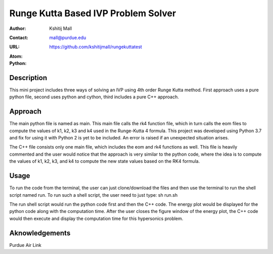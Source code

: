 ====================================
Runge Kutta Based IVP Problem Solver
====================================

:Author: Kshitij Mall
:Contact: mall@purdue.edu
:URL: https://github.com/kshitijmall/rungekuttatest
:Atom: |atom|
:Python: |version|

.. |atom| image:: https://img.shields.io/badge/ATOM-1.34-brightgreen.svg
        :target: https://atom.io/
.. |version| image:: https://img.shields.io/badge/Python-3.7-blue.svg
        :target: https://www.python.org/downloads/release/python-370/


Description
----------------

This mini project includes three ways of solving an IVP using 4th order Runge
Kutta method. First approach uses a pure python file, second uses python and
cython, third includes a pure C++ approach.


Approach
--------

The main python file is named as main. This main file calls the rk4 function
file, which in turn calls the eom files to compute the values of k1, k2, k3 and
k4 used in the Runge-Kutta 4 formula. This project was developed using Python
3.7 and fix for using it with Python 2 is yet to be included. An error is
raised if an unexpected situation arises.

The C++ file consists only one main file, which includes the eom and rk4
functions as well. This file is heavily commented and the user would notice
that the approach is very similar to the python code, where the idea is to
compute the values of k1, k2, k3, and k4 to compute the new state values based
on the RK4 formula.


Usage
-----

To run the code from the terminal, the user can just clone/download the files
and then use the terminal to run the shell script named run. To run such a
shell script, the user need to just type:
sh run.sh

The run shell script would run the python code first and then the C++ code.
The energy plot would be displayed for the python code along with the
computation time. After the user closes the figure window of the energy plot,
the C++ code would then execute and display the computation time for this
hypersonics problem.

Aknowledgements
---------------

Purdue Air Link

.. Local Variables:
.. mode: text
.. coding: utf-8
.. fill-column: 70
.. End:
